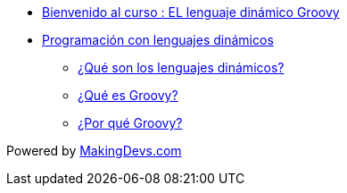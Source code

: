 * link:presentacion.html[Bienvenido al curso : EL lenguaje dinámico Groovy]
* link:lenguajes_dinamicos.html[Programación con lenguajes dinámicos]
** link:lenguajes_dinamicos.html#bookmark-1[¿Qué son los lenguajes dinámicos?]
** link:lenguajes_dinamicos.html#bookmark-2[¿Qué es Groovy?]
** link:lenguajes_dinamicos.html#bookmark-2[¿Por qué Groovy?]

[small]#Powered by link:http://makingdevs.com/[MakingDevs.com]#
